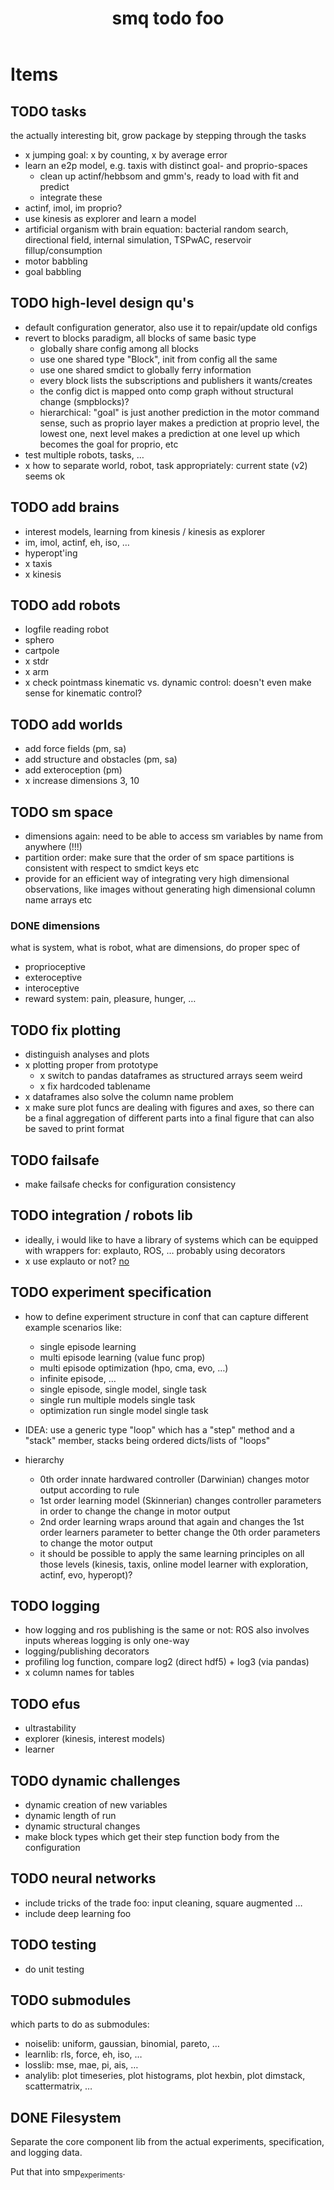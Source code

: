 #+TITLE: smq todo foo

#+LATEX_HEADER: \usepackage{fullpage}
#+LATEX_HEADER: \renewcommand{\familydefault}{\sfdefault}
#+OPTIONS: toc:nil

* Items
** TODO tasks
the actually interesting bit, grow package by stepping through the tasks

 - x jumping goal: x by counting, x by average error
 - learn an e2p model, e.g. taxis with distinct goal- and
   proprio-spaces
   - clean up actinf/hebbsom and gmm's, ready to load with fit and
     predict
   - integrate these
 - actinf, imol, im proprio?
 - use kinesis as explorer and learn a model
 - artificial organism with brain equation: bacterial random search,
   directional field, internal simulation, TSPwAC, reservoir fillup/consumption
 - motor babbling
 - goal babbling


** TODO high-level design qu's
 - default configuration generator, also use it to repair/update old configs
 - revert to blocks paradigm, all blocks of same basic type
   - globally share config among all blocks
   - use one shared type "Block", init from config all the same
   - use one shared smdict to globally ferry information
   - every block lists the subscriptions and publishers it wants/creates
   - the config dict is mapped onto comp graph without structural change
     (smpblocks)?
   - hierarchical: "goal" is just another prediction in the motor
     command sense, such as proprio layer makes a prediction at proprio
     level, the lowest one, next level makes a prediction at one level
     up which becomes the goal for proprio, etc
 - test multiple robots, tasks, ...
 - x how to separate world, robot, task appropriately: current state
   (v2) seems ok

** TODO add brains
 - interest models, learning from kinesis / kinesis as explorer
 - im, imol, actinf, eh, iso, ...
 - hyperopt'ing
 - x taxis
 - x kinesis

** TODO add robots
 - logfile reading robot
 - sphero
 - cartpole
 - x stdr
 - x arm
 - x check pointmass kinematic vs. dynamic control: doesn't even make
   sense for kinematic control?

** TODO add worlds
 - add force fields (pm, sa)
 - add structure and obstacles (pm, sa)
 - add exteroception (pm)
 - x increase dimensions 3, 10

** TODO sm space
 - dimensions again: need to be able to access sm variables by name
   from anywhere (!!!)
 - partition order: make sure that the order of sm space partitions is
   consistent with respect to smdict keys etc
 - provide for an efficient way of integrating very high dimensional
   observations, like images without generating high dimensional
   column name arrays etc

*** DONE dimensions

 what is system, what is robot, what are dimensions, do proper spec of
  - proprioceptive
  - exteroceptive
  - interoceptive
  - reward system: pain, pleasure, hunger, ...
** TODO fix plotting
 - distinguish analyses and plots
 - x plotting proper from prototype
   - x switch to pandas dataframes as structured arrays seem weird
   - x fix hardcoded tablename
 - x dataframes also solve the column name problem
 - x make sure plot funcs are dealing with figures and axes, so there
   can be a final aggregation of different parts into a final figure
   that can also be saved to print format

** TODO failsafe
 - make failsafe checks for configuration consistency

** TODO integration / robots lib
 - ideally, i would like to have a library of systems which can be
   equipped with wrappers for: explauto, ROS, ... probably using
   decorators
 - x use explauto or not? _no_

** TODO experiment specification
 - how to define experiment structure in conf that can capture different example scenarios like:
   - single episode learning
   - multi episode learning (value func prop)
   - multi episode optimization (hpo, cma, evo, ...)
   - infinite episode, ...
   - single episode, single model, single task
   - single run multiple models single task
   - optimization run single model single task
 - IDEA: use a generic type "loop" which has a "step" method and a "stack" member, stacks being ordered dicts/lists of "loops"

 - hierarchy
  - 0th order innate hardwared controller (Darwinian) changes motor output according to rule
  - 1st order learning model (Skinnerian) changes controller parameters in order to
    change the change in motor output
  - 2nd order learning wraps around that again and changes the 1st
    order learners parameter to better change the 0th order parameters
    to change the motor output
  - it should be possible to apply the same learning principles on all
    those levels (kinesis, taxis, online model learner with
    exploration, actinf, evo, hyperopt)?

** TODO logging
 - how logging and ros publishing is the same or not: ROS also
   involves inputs whereas logging is only one-way
 - logging/publishing decorators
 - profiling log function, compare log2 (direct hdf5) + log3 (via pandas)
 - x column names for tables
** TODO efus
 - ultrastability
 - explorer (kinesis, interest models)
 - learner

** TODO dynamic challenges

 - dynamic creation of new variables
 - dynamic length of run
 - dynamic structural changes
 - make block types which get their step function body from the configuration

** TODO neural networks
 -  include tricks of the trade foo: input cleaning, square augmented ...
 -  include deep learning foo

** TODO testing
 - do unit testing

** TODO submodules

which parts to do as submodules:
 -  noiselib: uniform, gaussian, binomial, pareto, ...
 -  learnlib: rls, force, eh, iso, ...
 -   losslib: mse, mae, pi, ais, ...
 -  analylib: plot timeseries, plot histograms, plot hexbin, plot
            dimstack, scattermatrix, ...

** DONE Filesystem

Separate the core component lib from the actual experiments,
specification, and logging data.

Put that into smp_experiments.
